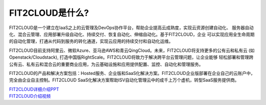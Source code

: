 FIT2CLOUD是什么?
=====================================

FIT2CLOUD是一个建立在IaaS之上的云管理及DevOps协作平台，帮助企业提高云成熟度，实现云资源创建自动化、
服务器自动化、混合云管理、应用部署升级自动化、持续交付、恢复自动化、伸缩自动化。基于FIT2CLOUD，企业
可以实现应用全生命周期的自动化管理，打通从代码到服务的转化通道，实现云应用的持续交付和自动化运维。

FIT2CLOUD目前支持阿里云、微软Azure、亚马逊AWS和青云QingCloud。未来，FIT2CLOUD将支持更多的公有云和私有云
(如Openstack/Cloudstack), 打造中国版RightScale。FIT2CLOUD将致力于解决跨平台云管理问题，让企业能够
轻松部署和管理跨公有云、私有云和混合云的重要商业应用，为云基础设施和应用提供配置、监控、自动化和管理服务。

FIT2CLOUD的产品和解决方案包括：Hosted服务、企业版和SaaS化解决方案。FIT2CLOUD企业版部署在企业自己的云账户中，
完全由企业自主控制。FIT2CLOUD SaaS化解决方案帮助ISV自动化管理云中的成千上万个虚机，转型SaaS服务提供商。

|     `FIT2CLOUD详细介绍PPT <http://fit2cloud.com/introduction.html>`_
|     `FIT2CLOUD介绍视频 <http://v.youku.com/v_show/id_XNzc3NjA1NjEy.html>`_